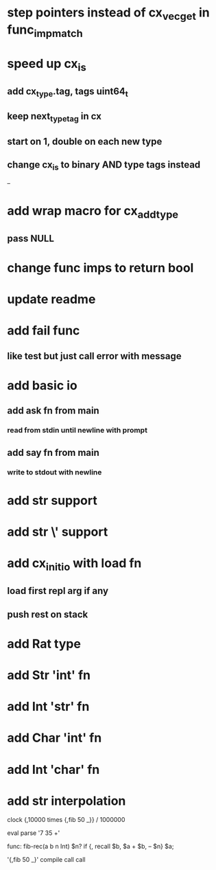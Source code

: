 * step pointers instead of cx_vec_get in func_imp_match
* speed up cx_is
** add cx_type.tag, tags uint64_t
** keep next_type_tag in cx
** start on 1, double on each new type
** change cx_is to binary AND type tags instead
--
* add wrap macro for cx_add_type
** pass NULL
* change func imps to return bool
* update readme
* add fail func
** like test but just call error with message
* add basic io
** add ask fn from main
*** read from stdin until newline with prompt
** add say fn from main
*** write to stdout with newline
* add str \n support
* add str \' support

* add cx_init_io with load fn
** load first repl arg if any
** push rest on stack
* add Rat type
* add Str 'int' fn
* add Int 'str' fn
* add Char 'int' fn
* add Int 'char' fn
* add str interpolation

clock {,10000 times {,fib 50 _}} / 1000000

eval parse '7 35 +'

func: fib-rec(a b n Int) $n? if {, recall $b, $a + $b, -- $n} $a;

'{,fib 50 _}' compile call call
